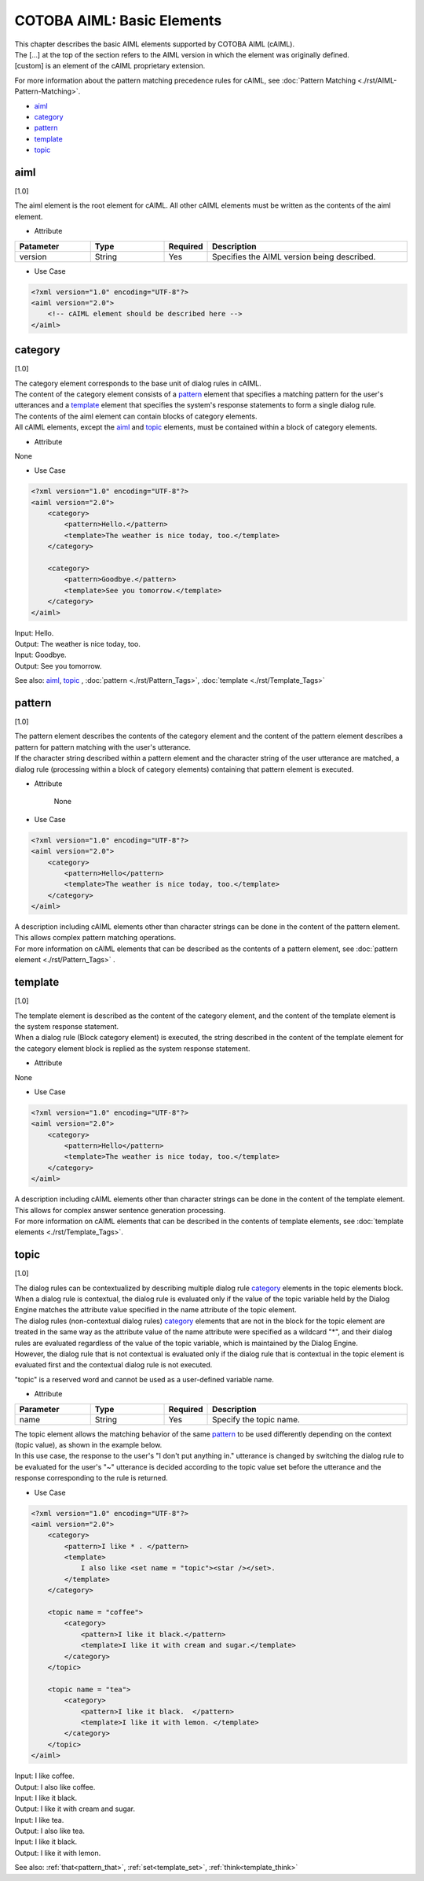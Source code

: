 ==============================
COTOBA AIML: Basic Elements
==============================

| This chapter describes the basic AIML elements supported by COTOBA AIML (cAIML).
| The [...] at the top of the section refers to the AIML version in which the element was originally defined.
| [custom] is an element of the cAIML proprietary extension.

For more information about the pattern matching precedence rules for cAIML, see :doc:`Pattern Matching <./rst/AIML-Pattern-Matching>`.

-  `aiml <#aiml>`__
-  `category <#category>`__
-  `pattern <#pattern>`__
-  `template <#template>`__
-  `topic <#topic>`__

aiml
=====================

[1.0]

| The aiml element is the root element for cAIML. All other cAIML elements must be written as the contents of the aiml element.

* Attribute

.. list-table::
    :widths: 20 20 5 55
    :header-rows: 1

    *
      + Patameter
      + Type
      + Required
      + Description

    *
      + version
      + String
      + Yes
      + Specifies the AIML version being described.


* Use Case

.. code:: xml

    <?xml version="1.0" encoding="UTF-8"?>
    <aiml version="2.0">
        <!-- cAIML element should be described here -->
    </aiml>


category
=====================

[1.0]

| The category element corresponds to the base unit of dialog rules in cAIML.
| The content of the category element consists of a  `pattern <#pattern>`__ element that specifies a matching pattern for the user's utterances and a `template <#template>`__ element that specifies the system's response statements to form a single dialog rule.
| The contents of the aiml element can contain blocks of category elements.
| All cAIML elements, except the `aiml <#aiml>`__ and `topic <#topic>`__ elements, must be contained within a block of category elements.

* Attribute

None

* Use Case

.. code:: xml

    <?xml version="1.0" encoding="UTF-8"?>
    <aiml version="2.0">
        <category>
            <pattern>Hello.</pattern>
            <template>The weather is nice today, too.</template>
        </category>

	<category>
	    <pattern>Goodbye.</pattern>
	    <template>See you tomorrow.</template>
	</category>
    </aiml>

| Input: Hello.
| Output: The weather is nice today, too.
| Input: Goodbye.
| Output: See you tomorrow.

See also: `aiml <#aiml>`__, `topic <#topic>`__ , :doc:`pattern <./rst/Pattern_Tags>`, :doc:`template <./rst/Template_Tags>`

pattern
=====================

[1.0]

| The pattern element describes the contents of the category element and the content of the pattern element describes a pattern for pattern matching with the user's utterance.
| If the character string described within a pattern element and the character string of the user utterance are matched, a dialog rule (processing within a block of category elements) containing that pattern element is executed.

* Attribute

    None

* Use Case

.. code:: xml

    <?xml version="1.0" encoding="UTF-8"?>
    <aiml version="2.0">
        <category>
            <pattern>Hello</pattern>
            <template>The weather is nice today, too.</template>
        </category>
    </aiml>

| A description including cAIML elements other than character strings can be done in the content of the pattern element.
| This allows complex pattern matching operations.
| For more information on cAIML elements that can be described as the contents of a pattern element, see :doc:`pattern element <./rst/Pattern_Tags>` .

template
=====================

[1.0]

| The template element is described as the content of the category element, and the content of the template element is the system response statement.
| When a dialog rule (Block category element) is executed, the string described in the content of the template element for the category element block is replied as the system response statement.

* Attribute

None

* Use Case

.. code:: xml

    <?xml version="1.0" encoding="UTF-8"?>
    <aiml version="2.0">
        <category>
            <pattern>Hello</pattern>
            <template>The weather is nice today, too.</template>
        </category>
    </aiml>

| A description including cAIML elements other than character strings can be done in the content of the template element.
| This allows for complex answer sentence generation processing.
| For more information on cAIML elements that can be described in the contents of template elements, see :doc:`template elements <./rst/Template_Tags>`.

topic
=====================

[1.0]

| The dialog rules can be contextualized by describing multiple dialog rule `category <#category>`__ elements in the topic elements block.
| When a dialog rule is contextual, the dialog rule is evaluated only if the value of the topic variable held by the Dialog Engine matches the attribute value specified in the name attribute of the topic element.
| The dialog rules (non-contextual dialog rules) `category <#category>`__ elements that are not in the block for the topic element are treated in the same way as the attribute value of the name attribute were specified as a wildcard "*", and their dialog rules are evaluated regardless of the value of the topic variable, which is maintained by the Dialog Engine.
| However, the dialog rule that is not contextual is evaluated only if the dialog rule that is contextual in the topic element is evaluated first and the contextual dialog rule is not executed.

"topic" is a reserved word and cannot be used as a user-defined variable name.

* Attribute

.. list-table::
    :widths: 20 20 5 55
    :header-rows: 1

    *
      + Parameter
      + Type
      + Required
      + Description
    *
      + name
      + String
      + Yes
      + Specify the topic name.

| The topic element allows the matching behavior of the same  `pattern <#pattern>`__ to be used differently depending on the context (topic value), as shown in the example below.
| In this use case, the response to the user's "I don't put anything in." utterance is changed by switching the dialog rule to be evaluated for the user's "~" utterance is decided according to the topic value set before the utterance and the response corresponding to the rule is returned.

* Use Case

.. code:: xml

    <?xml version="1.0" encoding="UTF-8"?>
    <aiml version="2.0">
        <category>
            <pattern>I like * . </pattern>
            <template>
                I also like <set name = "topic"><star /></set>.
            </template>
        </category>

        <topic name = "coffee">
            <category>
                <pattern>I like it black.</pattern>
                <template>I like it with cream and sugar.</template>
            </category>
        </topic>

        <topic name = "tea">
            <category>
                <pattern>I like it black.  </pattern>
                <template>I like it with lemon. </template>
            </category>
        </topic>
    </aiml>


| Input: I like coffee.
| Output: I also like coffee.
| Input: I like it black.
| Output: I like it with cream and sugar.
| Input: I like tea.
| Output: I also like tea.
| Input: I like it black.
| Output: I  like it with lemon.

See also: :ref:`that<pattern_that>`, :ref:`set<template_set>`, :ref:`think<template_think>`
